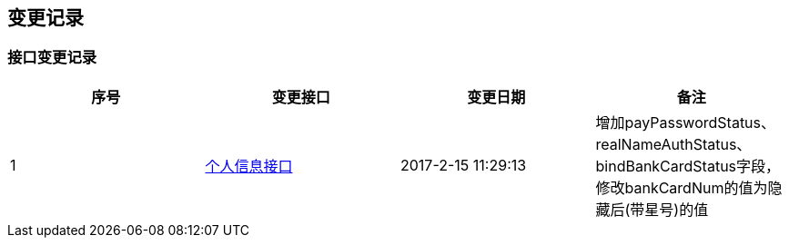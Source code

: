== 变更记录

=== 接口变更记录

|===
|序号|变更接口|变更日期|备注

|1 |<<_accountinfousingget,个人信息接口>>|2017-2-15 11:29:13|增加payPasswordStatus、realNameAuthStatus、bindBankCardStatus字段，修改bankCardNum的值为隐藏后(带星号)的值
|===